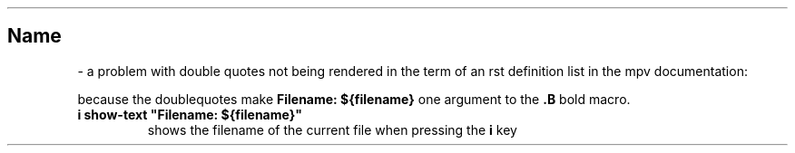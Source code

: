 .\" Man page generated from reStructuredText
.\" by the Docutils 0.22rc6.dev manpage writer.
.
.
.nr rst2man-indent-level 0
.
.de1 rstReportMargin
\\$1 \\n[an-margin]
level \\n[rst2man-indent-level]
level margin: \\n[rst2man-indent\\n[rst2man-indent-level]]
-
\\n[rst2man-indent0]
\\n[rst2man-indent1]
\\n[rst2man-indent2]
..
.de1 INDENT
.\" .rstReportMargin pre:
. RS \\$1
. nr rst2man-indent\\n[rst2man-indent-level] \\n[an-margin]
. nr rst2man-indent-level +1
.\" .rstReportMargin post:
..
.de UNINDENT
. RE
.\" indent \\n[an-margin]
.\" old: \\n[rst2man-indent\\n[rst2man-indent-level]]
.nr rst2man-indent-level -1
.\" new: \\n[rst2man-indent\\n[rst2man-indent-level]]
.in \\n[rst2man-indent\\n[rst2man-indent-level]]u
..
.TH "" "" "" ""
.SH Name
 \- 
a problem with double quotes not being rendered in the
term of an rst definition list in the mpv documentation:
.sp
because the doublequotes make \fBFilename: ${filename}\fP one argument to
the \fB\&.B\fP bold macro.
.INDENT 0.0
.TP
.B i show\-text \(dqFilename: ${filename}\(dq
shows the filename of the current file when pressing the \fBi\fP key
.UNINDENT
.\" End of generated man page.
